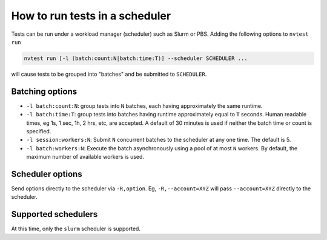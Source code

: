 .. _howto-run-batched:

How to run tests in a scheduler
===============================

Tests can be run under a workload manager (scheduler) such as Slurm or PBS. Adding the following options to ``nvtest run``

.. code-block:: console

  nvtest run [-l (batch:count:N|batch:time:T)] --scheduler SCHEDULER ...

will cause tests to be grouped into "batches" and be submitted to ``SCHEDULER``.

Batching options
----------------

* ``-l batch:count:N``: group tests into ``N`` batches, each having approximately the same runtime.
* ``-l batch:time:T``: group tests into batches having runtime approximately equal to ``T`` seconds.  Human readable times, eg 1s, 1 sec, 1h, 2 hrs, etc, are accepted.  A default of 30 minutes is used if neither the batch time or count is specified.
* ``-l session:workers:N``: Submit ``N`` concurrent batches to the scheduler at any one time.  The default is 5.
* ``-l batch:workers:N``: Execute the batch asynchronously using a pool of at most ``N`` workers.  By default, the maximum number of available workers is used.

Scheduler options
-----------------

Send options directly to the scheduler via ``-R,option``.  Eg, ``-R,--account=XYZ`` will
pass ``--account=XYZ`` directly to the scheduler.

Supported schedulers
--------------------

At this time, only the ``slurm`` scheduler is supported.
